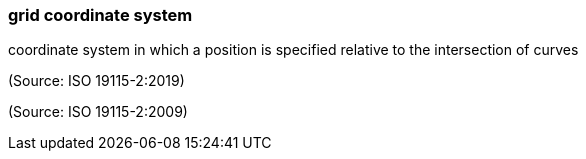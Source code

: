 === grid coordinate system

coordinate system in which a position is specified relative to the intersection of curves

(Source: ISO 19115-2:2019)

(Source: ISO 19115-2:2009)

